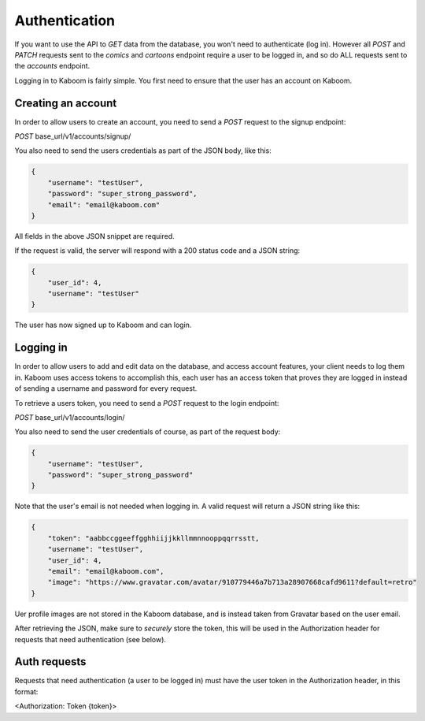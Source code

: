 Authentication
=====

If you want to use the API to `GET` data from the database, you won't need to authenticate (log in). However all `POST` and `PATCH` requests sent to the `comics`
and `cartoons` endpoint require a user to be logged in, and so do ALL requests sent to the `accounts` endpoint.

Logging in to Kaboom is fairly simple. You first need to ensure that the user has an account on Kaboom.

.. _creating-an-account:

Creating an account
-----

In order to allow users to create an account, you need to send a `POST` request to the signup endpoint:

`POST` base_url/v1/accounts/signup/

You also need to send the users credentials as part of the JSON body, like this:

.. code-block:: JSON

    {
        "username": "testUser",
        "password": "super_strong_password",
        "email": "email@kaboom.com"
    }

All fields in the above JSON snippet are required.

If the request is valid, the server will respond with a 200 status code and a JSON string:

.. code-block:: JSON

    {
        "user_id": 4,
        "username": "testUser"
    }

The user has now signed up to Kaboom and can login.

.. _logging-in:

Logging in
-----

In order to allow users to add and edit data on the database, and access account features, your client needs to log them in. Kaboom uses access tokens to accomplish
this, each user has an access token that proves they are logged in instead of sending a username and password for every request.

To retrieve a users token, you need to send a `POST` request to the login endpoint:

`POST` base_url/v1/accounts/login/

You also need to send the user credentials of course, as part of the request body:

.. code-block:: JSON

    {
        "username": "testUser",
        "password": "super_strong_password"
    }

Note that the user's email is not needed when logging in. A valid request will return a JSON string like this:

.. code-block:: JSON

    {
        "token": "aabbccggeeffgghhiijjkkllmmnnooppqqrrsstt,
        "username": "testUser",
        "user_id": 4,
        "email": "email@kaboom.com",
        "image": "https://www.gravatar.com/avatar/910779446a7b713a28907668cafd9611?default=retro"
    }

Uer profile images are not stored in the Kaboom database, and is instead taken from Gravatar based on the user email.

After retrieving the JSON, make sure to `securely` store the token, this will be used in the Authorization header for requests that need authentication (see below).

.. _auth_requests

Auth requests
-----

Requests that need authentication (a user to be logged in) must have the user token in the Authorization header, in this format:

<Authorization: Token {token}>